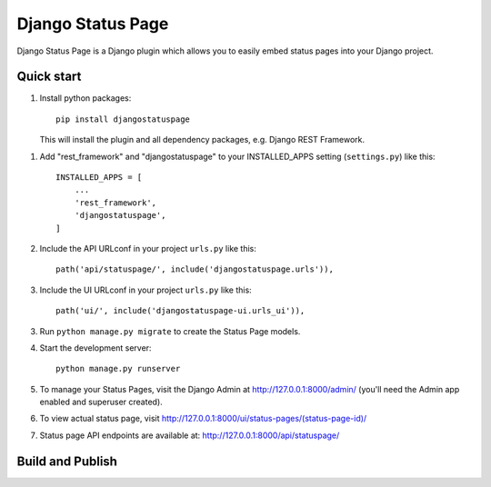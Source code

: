 ==================
Django Status Page
==================

Django Status Page is a Django plugin which allows you to easily embed status pages into your Django project.

Quick start
-----------
1. Install python packages::

    pip install djangostatuspage

   This will install the plugin and all dependency packages, e.g. Django REST Framework.

1. Add "rest_framework" and "djangostatuspage" to your INSTALLED_APPS setting (``settings.py``) like this::

    INSTALLED_APPS = [
        ...
        'rest_framework',
        'djangostatuspage',
    ]

2. Include the API URLconf in your project ``urls.py`` like this::

    path('api/statuspage/', include('djangostatuspage.urls')),

3. Include the UI URLconf in your project ``urls.py`` like this::

    path('ui/', include('djangostatuspage-ui.urls_ui')),

3. Run ``python manage.py migrate`` to create the Status Page models.

4. Start the development server::

    python manage.py runserver

5. To manage your Status Pages, visit the Django Admin at http://127.0.0.1:8000/admin/
   (you'll need the Admin app enabled and superuser created).

6. To view actual status page, visit http://127.0.0.1:8000/ui/status-pages/(status-page-id)/

7. Status page API endpoints are available at: http://127.0.0.1:8000/api/statuspage/


Build and Publish
------------------

.. code-block:: bash
    :linenos:

    $ python setup.py sdist 
    $ python -m pip install --upgrade twine
    $ python -m twine upload dist/*


